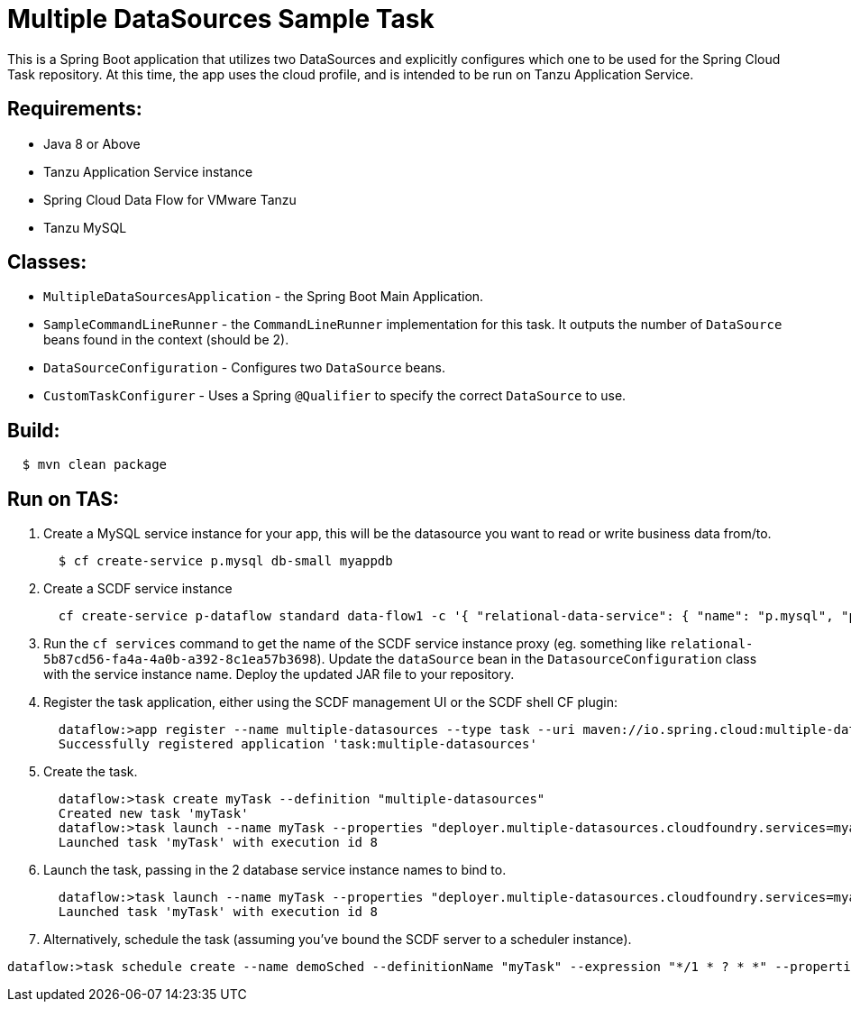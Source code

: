 = Multiple DataSources Sample Task

This is a Spring Boot application that utilizes two DataSources and explicitly configures
which one to be used for the Spring Cloud Task repository.  At this time, the app uses the cloud profile, and is intended to be run on Tanzu Application Service.

== Requirements:

* Java 8 or Above
* Tanzu Application Service instance
* Spring Cloud Data Flow for VMware Tanzu
* Tanzu MySQL

== Classes:

* `MultipleDataSourcesApplication` - the Spring Boot Main Application.
* `SampleCommandLineRunner` - the `CommandLineRunner` implementation for this task.  It outputs the number of `DataSource` beans found in the context (should be 2).
* `DataSourceConfiguration` - Configures two `DataSource` beans.
* `CustomTaskConfigurer` - Uses a Spring `@Qualifier` to specify the correct `DataSource` to use.

== Build:

[source,shell,indent=2]
----
$ mvn clean package
----

== Run on TAS:

. Create a MySQL service instance for your app, this will be the datasource you want to read or write business data from/to.
+
[source,shell,indent=2]
----
$ cf create-service p.mysql db-small myappdb
----
. Create a SCDF service instance
+
[source,shell,indent=2]
----
cf create-service p-dataflow standard data-flow1 -c '{ "relational-data-service": { "name": "p.mysql", "plan": "db-small" }, "messaging-data-service": { "name": "p-rabbitmq", "plan": "standard" }, "skipper-relational": { "name": "p.mysql", "plan": "db-small" }, "scheduler": {"name": "scheduler-for-pcf", "plan": "standard"}, "maven.remote-repositories.repo1.url":"<myRepo>", "maven.remote-repositories.repo1.auth.username":"<myRepoUsername>", "maven.remote-repositories.repo1.auth.password":"<myRepoPassword>"}'
----
. Run the `cf services` command to get the name of the SCDF service instance proxy (eg. something like `relational-5b87cd56-fa4a-4a0b-a392-8c1ea57b3698`).  Update the `dataSource` bean in the `DatasourceConfiguration` class with the service instance name.  Deploy the updated JAR file to your repository.
. Register the task application, either using the SCDF management UI or the SCDF shell CF plugin:
+
[source,shell,indent=2]
----
dataflow:>app register --name multiple-datasources --type task --uri maven://io.spring.cloud:multiple-datasources:2.3.0-SNAPSHOT
Successfully registered application 'task:multiple-datasources'
----
. Create the task.
+
[source,shell,indent=2]
----
dataflow:>task create myTask --definition "multiple-datasources"
Created new task 'myTask'
dataflow:>task launch --name myTask --properties "deployer.multiple-datasources.cloudfoundry.services=myappdb,relational-5b87cd56-fa4a-4a0b-a392-8c1ea57b3698"
Launched task 'myTask' with execution id 8
----
. Launch the task, passing in the 2 database service instance names to bind to.
+
[source,shell,indent=2]
----
dataflow:>task launch --name myTask --properties "deployer.multiple-datasources.cloudfoundry.services=myappdb,relational-5b87cd56-fa4a-4a0b-a392-8c1ea57b3698"
Launched task 'myTask' with execution id 8
----
. Alternatively, schedule the task (assuming you've bound the SCDF server to a scheduler instance).
[source,shell,indent=2]
----
dataflow:>task schedule create --name demoSched --definitionName "myTask" --expression "*/1 * ? * *" --properties "deployer.multiple-datasources.cloudfoundry.services=myappdb,relational-5b87cd56-fa4a-4a0b-a392-8c1ea57b3698"
----
